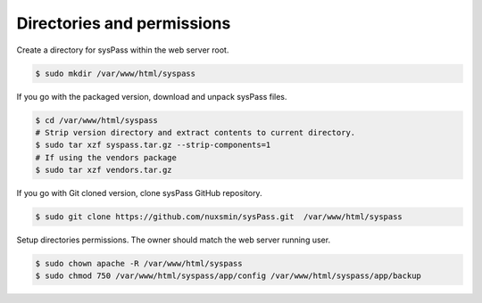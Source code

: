 Directories and permissions
---------------------------

Create a directory for sysPass within the web server root.

.. code:: bash

  $ sudo mkdir /var/www/html/syspass


If you go with the packaged version, download and unpack sysPass files.

.. code:: bash

  $ cd /var/www/html/syspass
  # Strip version directory and extract contents to current directory.
  $ sudo tar xzf syspass.tar.gz --strip-components=1
  # If using the vendors package
  $ sudo tar xzf vendors.tar.gz

If you go with Git cloned version, clone sysPass GitHub repository.

.. code:: bash

  $ sudo git clone https://github.com/nuxsmin/sysPass.git  /var/www/html/syspass

Setup directories permissions. The owner should match the web server running user.

.. code:: bash

  $ sudo chown apache -R /var/www/html/syspass
  $ sudo chmod 750 /var/www/html/syspass/app/config /var/www/html/syspass/app/backup
